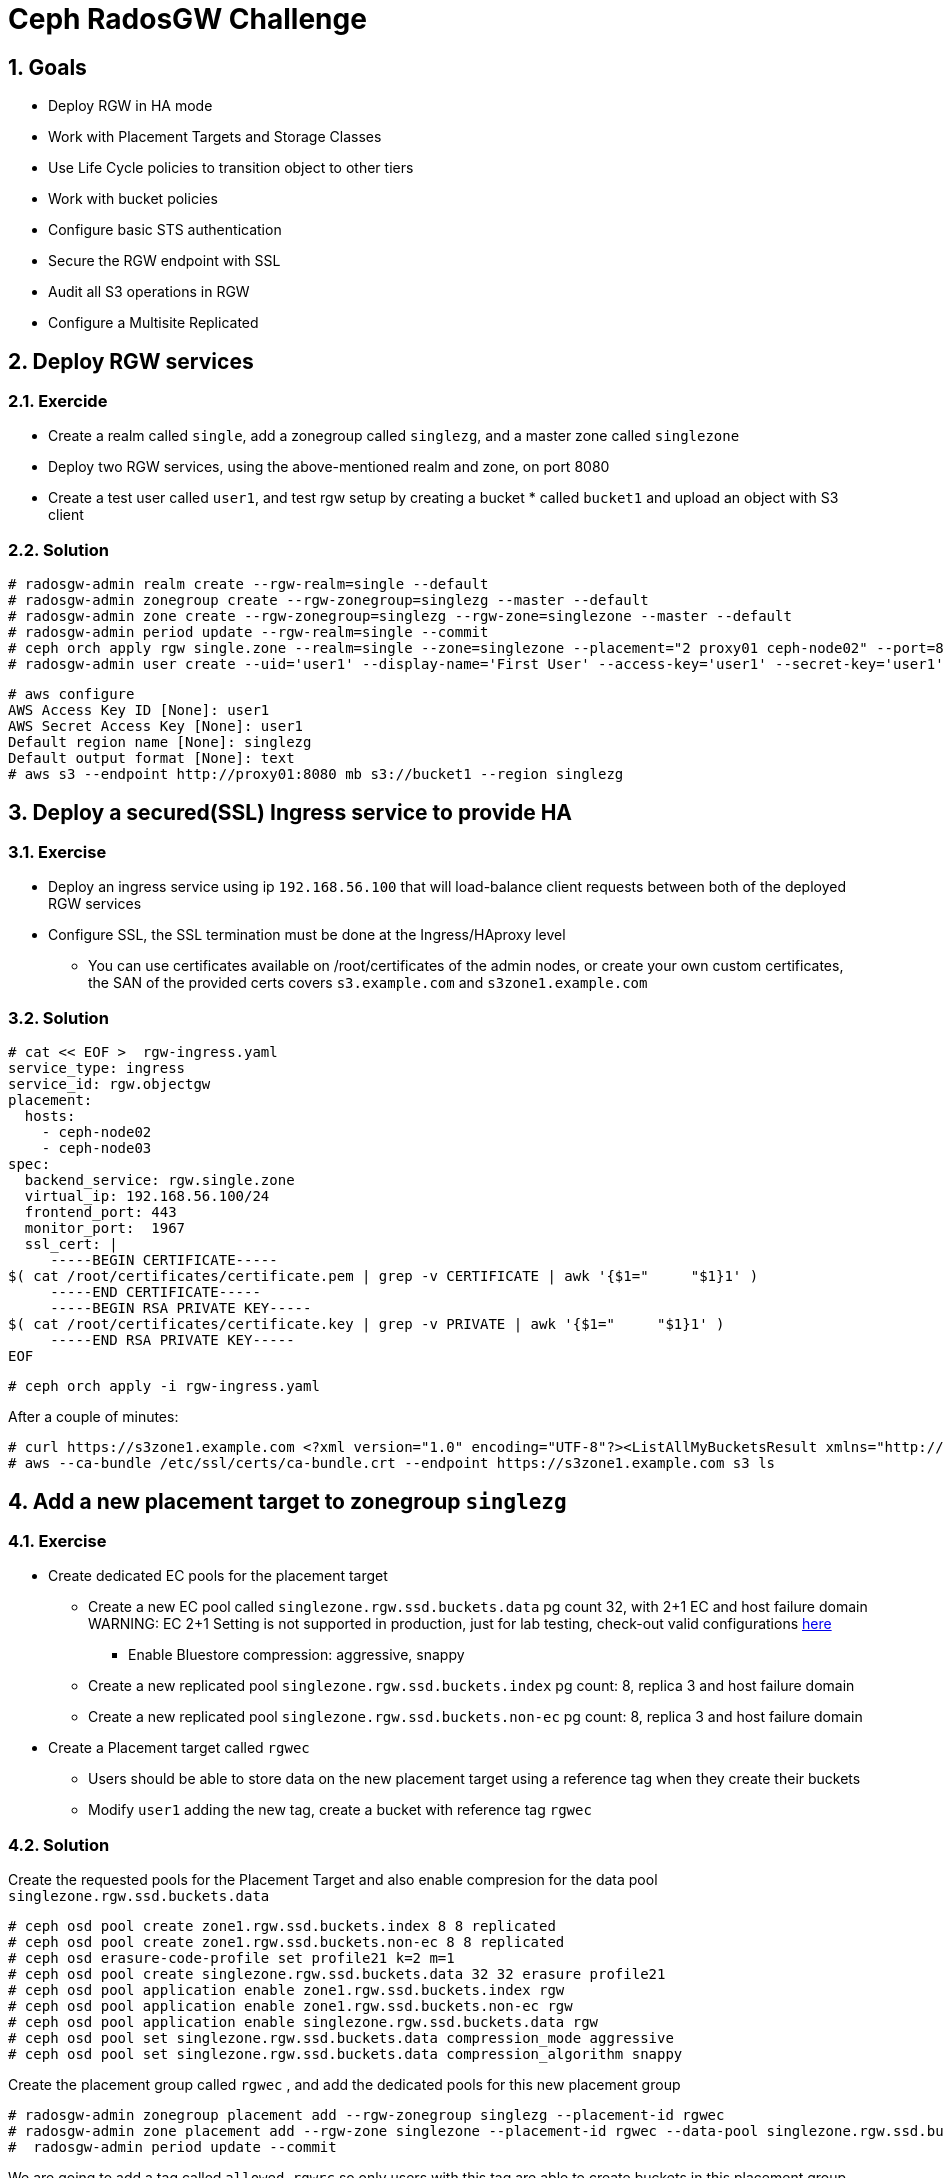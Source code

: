 = Ceph RadosGW Challenge

:toc:
:toclevels: 3
:icons: font
:source-highlighter: pygments
:source-language: shell
:numbered:
// Activate experimental attribute for Keyboard Shortcut keys
:experimental:

== Goals

* Deploy RGW in HA mode
* Work with Placement Targets and Storage Classes
* Use Life Cycle policies to transition object to other tiers
* Work with bucket policies
* Configure basic STS authentication
* Secure the RGW endpoint with SSL
* Audit all S3 operations in RGW
* Configure a Multisite Replicated 

== Deploy RGW services

=== Exercide

* Create a realm called `single`, add a zonegroup called `singlezg`, and a master zone called `singlezone`
* Deploy two RGW services, using the above-mentioned realm and zone, on port 8080
* Create a test user called `user1`, and test rgw setup by creating a bucket * called `bucket1` and upload an object with S3 client

=== Solution

----
# radosgw-admin realm create --rgw-realm=single --default
# radosgw-admin zonegroup create --rgw-zonegroup=singlezg --master --default
# radosgw-admin zone create --rgw-zonegroup=singlezg --rgw-zone=singlezone --master --default
# radosgw-admin period update --rgw-realm=single --commit
# ceph orch apply rgw single.zone --realm=single --zone=singlezone --placement="2 proxy01 ceph-node02" --port=8080
# radosgw-admin user create --uid='user1' --display-name='First User' --access-key='user1' --secret-key='user1'
----

----
# aws configure
AWS Access Key ID [None]: user1
AWS Secret Access Key [None]: user1
Default region name [None]: singlezg
Default output format [None]: text
# aws s3 --endpoint http://proxy01:8080 mb s3://bucket1 --region singlezg
----


== Deploy a secured(SSL) Ingress service to provide HA

=== Exercise

* Deploy an ingress service using ip `192.168.56.100` that will load-balance client requests between both of the deployed RGW services
* Configure SSL, the SSL termination must be done at the Ingress/HAproxy level
** You can use certificates available on /root/certificates of the admin nodes,
or create your own custom certificates, the SAN of the provided certs covers `s3.example.com` and `s3zone1.example.com`

=== Solution

----
# cat << EOF >  rgw-ingress.yaml
service_type: ingress
service_id: rgw.objectgw
placement:
  hosts:
    - ceph-node02
    - ceph-node03
spec:
  backend_service: rgw.single.zone
  virtual_ip: 192.168.56.100/24
  frontend_port: 443
  monitor_port:  1967
  ssl_cert: |
     -----BEGIN CERTIFICATE-----
$( cat /root/certificates/certificate.pem | grep -v CERTIFICATE | awk '{$1="     "$1}1' )
     -----END CERTIFICATE-----
     -----BEGIN RSA PRIVATE KEY-----
$( cat /root/certificates/certificate.key | grep -v PRIVATE | awk '{$1="     "$1}1' )
     -----END RSA PRIVATE KEY-----
EOF
----

----
# ceph orch apply -i rgw-ingress.yaml
----

After a couple of minutes:

----
# curl https://s3zone1.example.com <?xml version="1.0" encoding="UTF-8"?><ListAllMyBucketsResult xmlns="http://s3.amazonaws.com/doc/2006-03-01/"><Owner><ID>anonymous</ID><DisplayName></DisplayName></Owner><Buckets></Buckets></ListAllMyBucketsResult>
# aws --ca-bundle /etc/ssl/certs/ca-bundle.crt --endpoint https://s3zone1.example.com s3 ls
----

== Add a new placement target to zonegroup `singlezg`

=== Exercise

* Create dedicated EC pools for the placement target
** Create a new EC pool called `singlezone.rgw.ssd.buckets.data` pg count 32, with 2+1 EC and host failure domain
WARNING: EC 2+1 Setting is not supported in production, just for lab testing, check-out valid configurations https://access.redhat.com/articles/1548993[here]
*** Enable Bluestore compression: aggressive, snappy
** Create a new replicated pool `singlezone.rgw.ssd.buckets.index` pg count: 8, replica 3 and host failure domain
** Create a new replicated pool `singlezone.rgw.ssd.buckets.non-ec` pg count: 8, replica 3 and host failure domain
* Create a Placement target called `rgwec`
** Users should be able to store data on the new placement target using a reference tag when they create their buckets
** Modify `user1` adding the new tag, create a bucket with reference tag `rgwec`

=== Solution

Create the requested pools for the Placement Target and also enable compresion
for the data pool `singlezone.rgw.ssd.buckets.data`

----
# ceph osd pool create zone1.rgw.ssd.buckets.index 8 8 replicated
# ceph osd pool create zone1.rgw.ssd.buckets.non-ec 8 8 replicated
# ceph osd erasure-code-profile set profile21 k=2 m=1
# ceph osd pool create singlezone.rgw.ssd.buckets.data 32 32 erasure profile21
# ceph osd pool application enable zone1.rgw.ssd.buckets.index rgw
# ceph osd pool application enable zone1.rgw.ssd.buckets.non-ec rgw
# ceph osd pool application enable singlezone.rgw.ssd.buckets.data rgw
# ceph osd pool set singlezone.rgw.ssd.buckets.data compression_mode aggressive
# ceph osd pool set singlezone.rgw.ssd.buckets.data compression_algorithm snappy
----

Create the placement group called `rgwec` , and add the dedicated pools for
this new placement group

----
# radosgw-admin zonegroup placement add --rgw-zonegroup singlezg --placement-id rgwec
# radosgw-admin zone placement add --rgw-zone singlezone --placement-id rgwec --data-pool singlezone.rgw.ssd.buckets.data --index-pool singlezone.rgw.ssd.buckets.index --data-extra-pool singlezone.rgw.ssd.buckets.non-ec
#  radosgw-admin period update --commit
----

We are going to add a tag called `allowed-rgwrc` so only users with this tag are able to create buckets in this placement group

----
# radosgw-admin zonegroup get > /etc/ceph/zonegroup.json
# vi /etc/ceph/zonegroup.json
{
    "id": "41eed131-da38-461e-a5ca-b633189f7f38",
    "name": "singlezg",
    "api_name": "singlezg",
    "is_master": "true",
    "endpoints": [],
    "hostnames": [],
    "hostnames_s3website": [],
    "master_zone": "d2aca484-dfa7-433d-8469-8df6a3a242e9",
    "zones": [
        {
            "id": "d2aca484-dfa7-433d-8469-8df6a3a242e9",
            "name": "singlezone",
            "endpoints": [],
            "log_meta": "false",
            "log_data": "false",
            "bucket_index_max_shards": 11,
            "read_only": "false",
            "tier_type": "",
            "sync_from_all": "true",
            "sync_from": [],
            "redirect_zone": "",
            "supported_features": [
                "resharding"
            ]
        }
    ],
    "placement_targets": [
        {
            "name": "default-placement",
            "tags": [],
            "storage_classes": [
                "STANDARD"
            ]
        },
        {
            "name": "rgwec",
            "tags": ["allowed-rgwrc"],       <---- Add Tag to placement targer
            "storage_classes": [
                "STANDARD"
            ]
        }
    ],
    "default_placement": "default-placement",
    "realm_id": "5bc04cc6-1ddb-47e3-ab8b-5d556c63ae9b",
    "sync_policy": {
        "groups": []
    },
    "enabled_features": [
        "resharding"
    ]
}

# radosgw-admin zonegroup set < /etc/ceph/zonegroup.json
# radosgw-admin period update --commit
----

Now we add the tag `allowed-rgwrc` so we allow user1 to use the new placement group we created with the EC data pool

----
# radosgw-admin user modify --uid user1 --placement-id default-placement --storage-class STANDARD --tags allowed-rgwrc
----

As user1 if we create a bucket with specifiying the placement group it will get
create in the default placement called `default-placement`

----
# aws --ca-bundle /etc/ssl/certs/ca-bundle.crt --endpoint https://s3zone1.example.com s3api create-bucket --bucket normalbucket --region singlezg
# radosgw-admin bucket stats --bucket normalbucket | grep placement_rule
    "placement_rule": "default-placement",
----

As user1 if we use the LocationConstraint with `singlezg:rgwec` we will create
the bucket in the rgwec placement group

----
# aws --ca-bundle /etc/ssl/certs/ca-bundle.crt --endpoint https://s3zone1.example.com s3api create-bucket --bucket my-bucket --region singlezg --create-bucket-configuration LocationConstraint=singlezg:rgwec

# radosgw-admin bucket stats --bucket my-bucket | grep placement_rule
    "placement_rule": "rgwec",

# radosgw-admin bucket stats --bucket my-bucket | grep marker
    "marker": "d2aca484-dfa7-433d-8469-8df6a3a242e9.44443.1",
    "max_marker": "0#,1#,2#,3#,4#,5#,6#,7#,8#,9#,10#",
    
# rados -p singlezone.rgw.ssd.buckets.index ls | grep 44443
.dir.d2aca484-dfa7-433d-8469-8df6a3a242e9.44443.1.8
.dir.d2aca484-dfa7-433d-8469-8df6a3a242e9.44443.1.2
.dir.d2aca484-dfa7-433d-8469-8df6a3a242e9.44443.1.9
.dir.d2aca484-dfa7-433d-8469-8df6a3a242e9.44443.1.5
.dir.d2aca484-dfa7-433d-8469-8df6a3a242e9.44443.1.3
.dir.d2aca484-dfa7-433d-8469-8df6a3a242e9.44443.1.7
.dir.d2aca484-dfa7-433d-8469-8df6a3a242e9.44443.1.6
.dir.d2aca484-dfa7-433d-8469-8df6a3a242e9.44443.1.0
.dir.d2aca484-dfa7-433d-8469-8df6a3a242e9.44443.1.10
.dir.d2aca484-dfa7-433d-8469-8df6a3a242e9.44443.1.1
.dir.d2aca484-dfa7-433d-8469-8df6a3a242e9.44443.1.4
----



== Configure a LifeCycle policy to transition objects to a COLD Storage Class

=== Exercise

* Create a new RGW data pool used for storing Cold Data
** Create a new EC pool called `singlezone.rgw.cold.buckets.data` pg count 16, with 2+1 EC and host failure domain
* Create a new Storage Class called `COLD` in the DEFAULT Placement Group
** Create a new bucket called `data1`
** Configure a Life Cycle policy that will transition objects to the `COLD` Storage class after 10 days
** Apply the LCP to the `data1` bucket
** Upload some objects and test the LCP is working(Remember rgw_lc_debug_interval to speed things up)

=== Solution

----
# ceph osd pool create singlezone.rgw.cold.buckets.data 16 16  erasure profile21
# ceph osd pool application enable singlezone.rgw.cold.buckets.data  rgw
----

----
# radosgw-admin zonegroup placement add --rgw-zonegroup singlezg --placement-id default-placement --storage-class COLD
# radosgw-admin zone placement add --rgw-zone singlezone --placement-id default-placement --storage-class COLD --data-pool singlezone.rgw.cold.buckets.data
# radosgw-admin period update --commit
----

----
# aws --ca-bundle /etc/ssl/certs/ca-bundle.crt --endpoint https://s3zone1.example.com s3api create-bucket --bucket data1 --region singlezg 
# aws --ca-bundle /etc/ssl/certs/ca-bundle.crt --endpoint https://s3zone1.example.com s3 cp /etc/hosts s3://data1/hosts --region singlezg
# aws --ca-bundle /etc/ssl/certs/ca-bundle.crt --endpoint https://s3zone1.example.com s3api list-objects-v2 --bucket data1 | jq '.Contents[].StorageClass'
"STANDARD"
----

----
# cat lc_cold.xml
{
    "Rules": [
     {
      "ID": "Archive all objects older than 10 days",
      "Filter": {
        "Prefix": ""
      },
      "Status": "Enabled",
      "Transitions": [
        {
        "Days": 10,
        "StorageClass": "COLD"
        }
     ]
    }
  ]
}


# aws --ca-bundle /etc/ssl/certs/ca-bundle.crt --endpoint https://s3zone1.example.com s3api put-bucket-lifecycle-configuration --bucket data1 --lifecycle-configuration file://lc_cold.xml

# aws --ca-bundle /etc/ssl/certs/ca-bundle.crt --endpoint https://s3zone1.example.com s3api get-bucket-lifecycle-configuration --bucket data1
{
    "Rules": [
        {
            "ID": "Archive all objects older than 10 days",
            "Prefix": "",
            "Status": "Enabled",
            "Transitions": [
                {
                    "Days": 10,
                    "StorageClass": "COLD"
                }
            ]
        }
    ]
}

----


----
# rados ls -p singlezone.rgw.buckets.data
d2aca484-dfa7-433d-8469-8df6a3a242e9.44443.2_hosts2
d2aca484-dfa7-433d-8469-8df6a3a242e9.44443.2_hosts
----

[TIP]
====
just for the transition to happen faster we are going to set the following
value:

# ceph config set client.rgw rgw_lc_debug_interval 10

And restart the RGWs.

# ceph orch restart rgw.single.zone 
====

----
# aws --ca-bundle /etc/ssl/certs/ca-bundle.crt --endpoint https://s3zone1.example.com s3api list-objects-v2 --bucket data1 | jq '.Contents[].StorageClass'
"COLD"
"COLD"
----

== Create a Bucket policy

* Create a new user called `user2`, and create a bucket called `policy` with the following layout:
** Policy
*** Policy/reads
*** Policy/write
* Create a Bucket policy that will give `user1` the following access to bucket `policy`
** Policy/ <-  list objects(not read/GET)
** Policy/reads <- read(GET) 
** Policy/write <-  write(PUT/DELETE) 

== Configure Local Database STS(using AssumeRole)

* We need to allow `user1` and `user2` to assume an IAM role called `role1` that will give them full access to a bucket called `admin`
** Create a new RGW `admin` user
*** With the `admin` user create an `admin` bucket and add 1 object
** Enable the STS endpoint in the RGW services
** Create a new IAM role called `admin` 
** Create a Role Policy Document that will allow `user1` and `user2` to assume `role1`
** Create a new role policy that allows `user1` and `user2` full access to bucket `admin`
** Using an AWS client assume the IAM `admin` role using STS
** Use the temporal token created to access the `admin` bucket

== Audit all S3 operations
* Configure the opslog, so all S3 operations get stored in * /var/log/ceph/`FSID`/opslog.log

== Configure a new realm that has multisite replication

* New Realm/Zonegroup/Zone
** On site1 the one we already have configured, we need to create:
*** A realm called: `multi`
*** A zonegroup called: `singlezg1`
*** A zone called: `singlezone1`
*** New RGW instances and pools for this Realm

* We need a second Ceph Cluster configured
** The second site ceph deployment needs:
*** A realm called: `multi`
*** A zonegroup called: `singlezg2`
*** A zone called: `singlezone2`
*** RGW instances and pools for this Realm

* Test that the Multisite replication is working between sites.

== Enable per-bucket replication

* Disable Full zonegroup replication
* Create a new bucket called `sync1`
* Configure symmetrical replication for bucket `sync1`
* Create a new bucket called `sync2`
* Configure uni-directional replication from zone `singlezone1` to `singlezone2`
* Test bucket granular replication
